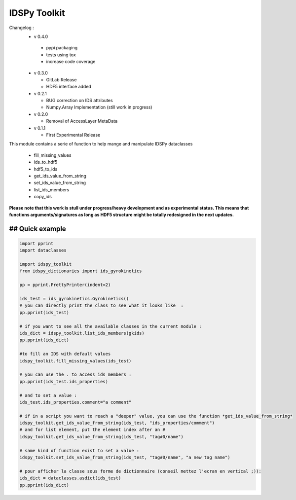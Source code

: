 IDSPy Toolkit
=============

Changelog :
  * v 0.4.0

   - pypi packaging
   - tests using tox
   - increase code coverage

  * v 0.3.0

    - GitLab Release
    - HDF5 interface added

  * v 0.2.1

    - BUG correction on IDS attributes
    - Numpy.Array Implementation (still work in progress)

  * v 0.2.0

    - Removal of AccessLayer MetaData

  * v 0.1.1

    - First Experimental Release



This module contains a serie of function to help mange and manipulate IDSPy dataclasses

 * fill_missing_values
 * ids_to_hdf5
 * hdf5_to_ids
 * get_ids_value_from_string
 * set_ids_value_from_string
 * list_ids_members
 * copy_ids


**Please note that this work is stull under progress/heavy development and as experimental status.
This means that functions arguments/signatures as long as HDF5 structure might be totally redesigned in the next updates.**

## Quick example
#################################################################################################
.. code-block:: python

    import pprint
    import dataclasses

    import idspy_toolkit
    from idspy_dictionaries import ids_gyrokinetics

    pp = pprint.PrettyPrinter(indent=2)

    ids_test = ids_gyrokinetics.Gyrokinetics()
    # you can directly print the class to see what it looks like  :
    pp.pprint(ids_test)

    # if you want to see all the available classes in the current module :
    ids_dict = idspy_toolkit.list_ids_members(gkids)
    pp.pprint(ids_dict)

    #to fill an IDS with default values
    idspy_toolkit.fill_missing_values(ids_test)

    # you can use the . to access ids members :
    pp.pprint(ids_test.ids_properties)

    # and to set a value :
    ids_test.ids_properties.comment="a comment"

    # if in a script you want to reach a "deeper" value, you can use the function *get_ids_value_from_string*
    idspy_toolkit.get_ids_value_from_string(ids_test, "ids_properties/comment")
    # and for list element, put the element index after an #
    idspy_toolkit.get_ids_value_from_string(ids_test, "tag#0/name")

    # same kind of function exist to set a value :
    idspy_toolkit.set_ids_value_from_string(ids_test, "tag#0/name", "a new tag name")

    # pour afficher la classe sous forme de dictionnaire (conseil mettez l'ecran en vertical ;)):
    ids_dict = dataclasses.asdict(ids_test)
    pp.pprint(ids_dict)
